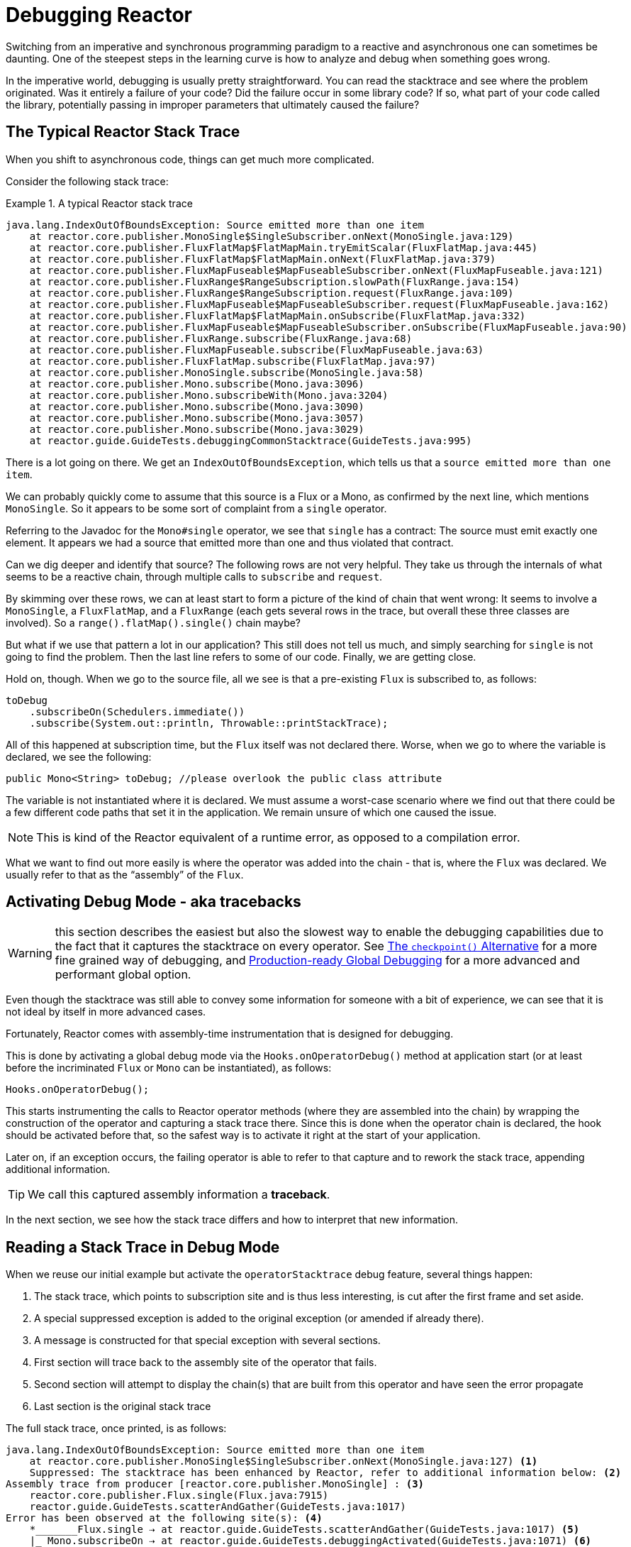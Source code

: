 [[debugging]]
= Debugging Reactor

Switching from an imperative and synchronous programming paradigm to a reactive and
asynchronous one can sometimes be daunting. One of the steepest steps in the learning
curve is how to analyze and debug when something goes wrong.

In the imperative world, debugging is usually pretty straightforward. You can read the
stacktrace and see where the problem originated. Was it entirely a failure
of your code? Did the failure occur in some library code? If so, what part of your code
called the library, potentially passing in improper parameters that ultimately caused the
failure?

== The Typical Reactor Stack Trace

When you shift to asynchronous code, things can get much more complicated.

//TODO The code that generated the following stack trace should be here

Consider the following stack trace:

.A typical Reactor stack trace
====
[source]
----
java.lang.IndexOutOfBoundsException: Source emitted more than one item
    at reactor.core.publisher.MonoSingle$SingleSubscriber.onNext(MonoSingle.java:129)
    at reactor.core.publisher.FluxFlatMap$FlatMapMain.tryEmitScalar(FluxFlatMap.java:445)
    at reactor.core.publisher.FluxFlatMap$FlatMapMain.onNext(FluxFlatMap.java:379)
    at reactor.core.publisher.FluxMapFuseable$MapFuseableSubscriber.onNext(FluxMapFuseable.java:121)
    at reactor.core.publisher.FluxRange$RangeSubscription.slowPath(FluxRange.java:154)
    at reactor.core.publisher.FluxRange$RangeSubscription.request(FluxRange.java:109)
    at reactor.core.publisher.FluxMapFuseable$MapFuseableSubscriber.request(FluxMapFuseable.java:162)
    at reactor.core.publisher.FluxFlatMap$FlatMapMain.onSubscribe(FluxFlatMap.java:332)
    at reactor.core.publisher.FluxMapFuseable$MapFuseableSubscriber.onSubscribe(FluxMapFuseable.java:90)
    at reactor.core.publisher.FluxRange.subscribe(FluxRange.java:68)
    at reactor.core.publisher.FluxMapFuseable.subscribe(FluxMapFuseable.java:63)
    at reactor.core.publisher.FluxFlatMap.subscribe(FluxFlatMap.java:97)
    at reactor.core.publisher.MonoSingle.subscribe(MonoSingle.java:58)
    at reactor.core.publisher.Mono.subscribe(Mono.java:3096)
    at reactor.core.publisher.Mono.subscribeWith(Mono.java:3204)
    at reactor.core.publisher.Mono.subscribe(Mono.java:3090)
    at reactor.core.publisher.Mono.subscribe(Mono.java:3057)
    at reactor.core.publisher.Mono.subscribe(Mono.java:3029)
    at reactor.guide.GuideTests.debuggingCommonStacktrace(GuideTests.java:995)
----
====

There is a lot going on there. We get an `IndexOutOfBoundsException`, which tells us that
a `source emitted more than one item`.

We can probably quickly come to assume that this source is a Flux or a Mono, as confirmed by
the next line, which mentions `MonoSingle`. So it appears to be some sort of complaint
from a `single` operator.

Referring to the Javadoc for the `Mono#single` operator, we see that `single` has a contract:
The source must emit exactly one element. It appears we had a source that emitted more
than one and thus violated that contract.

Can we dig deeper and identify that source? The following rows are not very helpful. They
take us through the internals of what seems to be a reactive chain, through
multiple calls to `subscribe` and `request`.

By skimming over these rows, we can at least start to form a picture of the kind of chain
that went wrong: It seems to involve a `MonoSingle`, a `FluxFlatMap`, and a `FluxRange`
(each gets several rows in the trace, but overall these three classes are involved). So a
`range().flatMap().single()` chain maybe?

But what if we use that pattern a lot in our application? This still does not tell us
much, and simply searching for `single` is not going to find the problem. Then the last
line refers to some of our code. Finally, we are getting close.

Hold on, though. When we go to the source file, all we see is that a
pre-existing `Flux` is subscribed to, as follows:

====
[source,java]
----
toDebug
    .subscribeOn(Schedulers.immediate())
    .subscribe(System.out::println, Throwable::printStackTrace);
----
====

All of this happened at subscription time, but the `Flux` itself was not
declared there. Worse, when we go to where the variable is declared, we see the following:

====
[source,java]
----
public Mono<String> toDebug; //please overlook the public class attribute
----
====

The variable is not instantiated where it is declared. We must assume a worst-case
scenario where we find out that there could be a few different code paths that set it in
the application. We remain unsure of which one caused the issue.

NOTE: This is kind of the Reactor equivalent of a runtime error, as opposed to a
compilation error.

What we want to find out more easily is where the operator was added into the chain -
that is,  where the `Flux` was declared. We usually refer to that as the "`assembly`" of
the `Flux`.

[[debug-activate]]
== Activating Debug Mode - aka tracebacks

WARNING: this section describes the easiest but also the slowest way to enable
the debugging capabilities due to the fact that it captures the stacktrace on every operator.
See <<checkpoint-alternative>> for a more fine grained way of debugging,
and <<reactor-tools-debug>> for a more advanced and performant global option.

Even though the stacktrace was still able to convey some information for someone with a
bit of experience, we can see that it is not ideal by itself in more advanced cases.

Fortunately, Reactor comes with  assembly-time instrumentation that is designed for debugging.

This is done by activating a global debug mode via the `Hooks.onOperatorDebug()` method at application start (or at
least before the incriminated `Flux` or `Mono` can be instantiated), as follows:

====
[source,java]
----
Hooks.onOperatorDebug();
----
====

This starts instrumenting the calls to Reactor operator methods (where
they are assembled into the chain) by wrapping the construction of the operator and
capturing a stack trace there. Since this is done when the operator chain is declared, the
hook should be activated before that, so the safest way is to activate it right at the
start of your application.

Later on, if an exception occurs, the failing operator is able to refer to that capture
and to rework the stack trace, appending additional information.

TIP: We call this captured assembly information a *traceback*.

In the next section, we see how the stack trace differs and how to interpret
that new information.

== Reading a Stack Trace in Debug Mode

When we reuse our initial example but activate the `operatorStacktrace` debug feature,
several things happen:

 1. The stack trace, which points to subscription site and is thus less interesting, is cut after the first frame and set aside.
 2. A special suppressed exception is added to the original exception (or amended if already there).
 3. A message is constructed for that special exception with several sections.
 4. First section will trace back to the assembly site of the operator that fails.
 5. Second section will attempt to display the chain(s) that are built from this operator and have seen the error propagate
 6. Last section is the original stack trace


The full stack trace, once printed, is as follows:

====
[source]
----
java.lang.IndexOutOfBoundsException: Source emitted more than one item
    at reactor.core.publisher.MonoSingle$SingleSubscriber.onNext(MonoSingle.java:127) <1>
    Suppressed: The stacktrace has been enhanced by Reactor, refer to additional information below: <2>
Assembly trace from producer [reactor.core.publisher.MonoSingle] : <3>
    reactor.core.publisher.Flux.single(Flux.java:7915)
    reactor.guide.GuideTests.scatterAndGather(GuideTests.java:1017)
Error has been observed at the following site(s): <4>
    *_______Flux.single ⇢ at reactor.guide.GuideTests.scatterAndGather(GuideTests.java:1017) <5>
    |_ Mono.subscribeOn ⇢ at reactor.guide.GuideTests.debuggingActivated(GuideTests.java:1071) <6>
Original Stack Trace: <7>
        at reactor.core.publisher.MonoSingle$SingleSubscriber.onNext(MonoSingle.java:127)
...
<8>
...
        at reactor.core.publisher.Mono.subscribeWith(Mono.java:4363)
        at reactor.core.publisher.Mono.subscribe(Mono.java:4223)
        at reactor.core.publisher.Mono.subscribe(Mono.java:4159)
        at reactor.core.publisher.Mono.subscribe(Mono.java:4131)
        at reactor.guide.GuideTests.debuggingActivated(GuideTests.java:1067)
----
<1> The original stack trace is truncated to a single frame.
<2> This is new: We see the wrapper operator that captures the stack.
This is where the traceback starts to appear.
<3> First, we get some details about where the operator was assembled.
<4> Second, we get a notion of operator chain(s) through which the error propagated,
from first to last (error site to subscribe site).
<5> Each operator that saw the error is mentioned along with the user class and line where it
was used. Here we have a "root".
<6> Here we have a simple part of the chain.
<7> The rest of the stack trace is moved at the end...
<8> ...showing a bit of the operator's internals (so we removed a bit of the snippet here).
====

The captured stack trace is appended to the original error as a
suppressed `OnAssemblyException`. There are three parts to it, but the first section is the
most interesting. It shows the path of construction for the operator that triggered the
exception. Here, it shows that the `single` that caused our issue was actually created in the
`scatterAndGather` method.

Now that we are armed with enough information to find the culprit, we can have
a meaningful look at that `scatterAndGather` method:

====
[source,java]
----
private Mono<String> scatterAndGather(Flux<String> urls) {
    return urls.flatMap(url -> doRequest(url))
           .single(); <1>
}
----
<1> Sure enough, here is our `single`.
====

Now we can see what the root cause of the error was a `flatMap` that performs
several HTTP calls to a few URLs but that is chained with `single`, which is too
restrictive. After a short `git blame` and a quick discussion with the author of
that line, we find out he meant to use the less restrictive `take(1)` instead.

We have solved our problem.

Now consider the following line in the stack trace:

====
[source]
----
Error has been observed at the following site(s):
----
====

That second part of the debug stack trace was not necessarily interesting in
this particular example, because the error was actually happening in the last
operator in the chain (the one closest to `subscribe`). Considering another
example might make it more clear:

====
[source,java]
----
FakeRepository.findAllUserByName(Flux.just("pedro", "simon", "stephane"))
              .transform(FakeUtils1.applyFilters)
              .transform(FakeUtils2.enrichUser)
              .blockLast();
----
====

Now imagine that, inside `findAllUserByName`, there is a `map` that fails. Here,
we would see the following in the second part of the traceback:

====
[source]
----
Error has been observed at the following site(s):
    *________Flux.map ⇢ at reactor.guide.FakeRepository.findAllUserByName(FakeRepository.java:27)
    |_       Flux.map ⇢ at reactor.guide.FakeRepository.findAllUserByName(FakeRepository.java:28)
    |_    Flux.filter ⇢ at reactor.guide.FakeUtils1.lambda$static$1(FakeUtils1.java:29)
    |_ Flux.transform ⇢ at reactor.guide.GuideDebuggingExtraTests.debuggingActivatedWithDeepTraceback(GuideDebuggingExtraTests.java:39)
    |_   Flux.elapsed ⇢ at reactor.guide.FakeUtils2.lambda$static$0(FakeUtils2.java:30)
    |_ Flux.transform ⇢ at reactor.guide.GuideDebuggingExtraTests.debuggingActivatedWithDeepTraceback(GuideDebuggingExtraTests.java:40)
----
====

This corresponds to the section of the chain(s) of operators that gets notified of the error:

. The exception originates in the first `map`. This one is identified as a root by the `*` connector and the fact `_`
are used for indentation.
. The exception is seen by a second `map` (both in fact correspond to the `findAllUserByName`
method).
. It is then seen by a `filter` and a `transform`, which indicate that part of the chain
is constructed by a reusable transformation function (here, the `applyFilters` utility
method).
. Finally, it is seen by an `elapsed` and a `transform`. Once again, `elapsed` is applied
by the transformation function of that second transform.

In some cases where the same exception is propagated through multiple chains, the "root" marker `*_`
allows us to better separate such chains.
If a site is seen several time, there will be an `(observed x times)` after the call site information.

For instance, let us consider the following snippet:

====
[source,java]
----
public class MyClass {
    public void myMethod() {
        Flux<String> source = Flux.error(sharedError);
        Flux<String> chain1 = source.map(String::toLowerCase).filter(s -> s.length() < 4);
        Flux<String> chain2 = source.filter(s -> s.length() > 5).distinct();

        Mono<Void> when = Mono.when(chain1, chain2);
    }
}
----
====

In the code above, error propagates to the `when`, going through two separate chains `chain1` and `chain2`.
It would lead to a traceback containing the following:

====
[source]
----
Error has been observed at the following site(s):
    *_____Flux.error ⇢ at myClass.myMethod(MyClass.java:3) (observed 2 times)
    |_      Flux.map ⇢ at myClass.myMethod(MyClass.java:4)
    |_   Flux.filter ⇢ at myClass.myMethod(MyClass.java:4)
    *_____Flux.error ⇢ at myClass.myMethod(MyClass.java:3) (observed 2 times)
    |_   Flux.filter ⇢ at myClass.myMethod(MyClass.java:5)
    |_ Flux.distinct ⇢ at myClass.myMethod(MyClass.java:5)
    *______Mono.when ⇢ at myClass.myMethod(MyClass.java:7)
----
====

We see that:

. there are 3 "root" elements (the `when` is the true root).
. two chains starting from `Flux.error` are visible.
. both chains seem to be based on the same `Flux.error` source (`observed 2 times`).
. first chain is `Flux.error().map().filter`
. second chain is `Flux.error().filter().distinct()


TIP: *A note on tracebacks and suppressed exceptions*:
As tracebacks are appended to original errors as suppressed exceptions, this can somewhat
interfere with another type of exception that uses this mechanism: composite exceptions.
Such exceptions can be created directly via `Exceptions.multiple(Throwable...)`, or by some
operators that might join multiple erroring sources (like `Flux#flatMapDelayError`). They
can be unwrapped into a `List` via `Exceptions.unwrapMultiple(Throwable)`, in which case the traceback
would be considered a component of the composite and be part of the returned `List`.
If that is somehow not desirable, tracebacks can be identified thanks to `Exceptions.isTraceback(Throwable)`
check, and excluded from such an unwrap by using `Exceptions.unwrapMultipleExcludingTracebacks(Throwable)`
instead.

We deal with a form of instrumentation here, and creating a stack trace is costly. That
is why this debugging feature should only be activated in a controlled manner, as a last
resort.

[[checkpoint-alternative]]
=== The `checkpoint()` Alternative

The debug mode is global and affects every single operator assembled into a `Flux` or a
`Mono` inside the application. This has the benefit of allowing after-the-fact
debugging: Whatever the error, we can obtain additional information to debug it.

As we saw earlier, this global knowledge comes at the cost of an impact on performance
(due to the number of populated stack traces). That cost can be reduced if we have an
idea of likely problematic operators. However, we usually do not know which operators are
likely to be problematic unless we observed an error in the wild, saw we were missing
assembly information, and then modified the code to activate assembly tracking, hoping to
observe the same error again.

In that scenario, we have to switch into debugging mode and make preparations in order to
better observe a second occurrence of the error, this time capturing all the additional
information.

If you can identify reactive chains that you assemble in your application for which
serviceability is critical, you can achieve a mix of both techniques with the
`checkpoint()` operator.

You can chain this operator into a method chain. The `checkpoint` operator works like the
hook version but only for its link of that particular chain.

There is also a `checkpoint(String)` variant that lets you add a unique `String` identifier
to the assembly traceback. This way, the stack trace is omitted and you rely on the
description to identify the assembly site. `checkpoint(String)` imposes less processing
cost than a regular `checkpoint`.

//snippets are in FluxOnAssemblyTest
`checkpoint(String)` includes "`light`" in its output (which can be handy when
searching), as shown in the following example:

====
[source]
----
...
	Suppressed: The stacktrace has been enhanced by Reactor, refer to additional information below:
Assembly site of producer [reactor.core.publisher.ParallelSource] is identified by light checkpoint [light checkpoint identifier].
----
====

Last but not least, if you want to add a more generic description to the checkpoint but
still rely on the stack trace mechanism to identify the assembly site, you can force that
behavior by using the `checkpoint("description", true)` version. We are now back to the
initial message for the traceback, augmented with a `description`, as shown in the
following example:

====
[source]
----
Assembly trace from producer [reactor.core.publisher.ParallelSource], described as [descriptionCorrelation1234] : <1>
	reactor.core.publisher.ParallelFlux.checkpoint(ParallelFlux.java:215)
	reactor.core.publisher.FluxOnAssemblyTest.parallelFluxCheckpointDescriptionAndForceStack(FluxOnAssemblyTest.java:225)
Error has been observed by the following operator(s):
	|_	ParallelFlux.checkpoint ⇢ reactor.core.publisher.FluxOnAssemblyTest.parallelFluxCheckpointDescriptionAndForceStack(FluxOnAssemblyTest.java:225)
----
<1> `descriptionCorrelation1234` is the description provided in the `checkpoint`.
====

The description could be a static identifier or user-readable description or a wider
correlation ID (for instance, coming from a header in the case of an HTTP request).

NOTE: When both global debugging and local `checkpoint()` are enabled, checkpointed
snapshot stacks are appended as suppressed error output after the observing operator
graph and following the same declarative order.

[[reactor-tools-debug]]
== Production-ready Global Debugging
Project Reactor comes with a separate Java Agent that instruments your code and adds
debugging info without paying the cost of capturing the stacktrace on every operator call.
The behaviour is very similar to <<debug-activate>>, but without the runtime performance overhead.

To use it in your app, you must add it as a dependency.

The following example shows how to add `reactor-tools` as a dependency in Maven:

.reactor-tools in Maven, in `<dependencies>`
====
[source,xml]
----
<dependency>
    <groupId>io.projectreactor</groupId>
    <artifactId>reactor-tools</artifactId>
    <1>
</dependency>
----
<1> If you use the <<getting,BOM>>, you do not need to specify a `<version>`.
====

The following example shows how to add `reactor-tools` as a dependency in Gradle:

.reactor-tools in Gradle, amend the `dependencies` block
====
[source,groovy]
----
dependencies {
   compile 'io.projectreactor:reactor-tools'
}
----
====

It also needs to be explicitly initialized with:
====
[source,java]
----
ReactorDebugAgent.init();
----
====

TIP: Since the implementation will instrument your classes when they are loaded,
the best place to put it is before everything else in your main(String[]) methood:
====
[source,java]
----
public static void main(String[] args) {
    ReactorDebugAgent.init();
    SpringApplication.run(Application.class, args);
}
----
====

You may also re-process existing classes if you cannot run the init eagerly (e.g. in the tests):
====
[source,java]
----
ReactorDebugAgent.init();
ReactorDebugAgent.processExistingClasses();
----
====

WARNING: Be aware that the re-processing takes a couple of seconds due to the need to iterate over
all loaded classes and apply the transformation.
Use it only if you see that some call-sites are not instrumented.

=== Limitations
`ReactorDebugAgent` is implemented as a Java Agent and uses https://bytebuddy.net/#/[ByteBuddy]
to perform the self-attach.
Self-attach may not work on some JVMs, please refer to ByteBuddy's documentation for more details.

=== Running ReactorDebugAgent as a Java Agent
If your environment does not support ByteBuddy's self-attachment, you can run `reactor-tools` as a
Java Agent:
====
[source,shell]
----
java -javaagent reactor-tools.jar -jar app.jar
----
====

=== Running ReactorDebugAgent at build time
It is also possible to run `reactor-tools` at build time. To do so, you need to apply it as a
plugin for ByteBuddy's build instrumentation.

WARNING: The transformation will only be applied to your project's classes. The classpath libraries will not be instrumented.

.reactor-tools with https://github.com/raphw/byte-buddy/tree/byte-buddy-1.10.9/byte-buddy-maven-plugin[ByteBuddy's Maven plugin]
====
[source,xml]
----
<dependencies>
	<dependency>
		<groupId>io.projectreactor</groupId>
		<artifactId>reactor-tools</artifactId>
		<1>
		<classifier>original</classifier> <2>
		<scope>runtime</scope>
	</dependency>
</dependencies>

<build>
	<plugins>
		<plugin>
			<groupId>net.bytebuddy</groupId>
			<artifactId>byte-buddy-maven-plugin</artifactId>
			<configuration>
				<transformations>
					<transformation>
						<plugin>reactor.tools.agent.ReactorDebugByteBuddyPlugin</plugin>
					</transformation>
				</transformations>
			</configuration>
		</plugin>
	</plugins>
</build>
----
<1> If you use the <<getting,BOM>>, you do not need to specify a `<version>`.
<2> `classifier` here is important.
====

.reactor-tools with https://github.com/raphw/byte-buddy/tree/byte-buddy-1.10.9/byte-buddy-gradle-plugin[ByteBuddy's Gradle plugin]
====
[source,groovy]
----
plugins {
	id 'net.bytebuddy.byte-buddy-gradle-plugin' version '1.10.9'
}

configurations {
	byteBuddyPlugin
}

dependencies {
	byteBuddyPlugin(
			group: 'io.projectreactor',
			name: 'reactor-tools',
			<1>
			classifier: 'original', <2>
	)
}

byteBuddy {
	transformation {
		plugin = "reactor.tools.agent.ReactorDebugByteBuddyPlugin"
		classPath = configurations.byteBuddyPlugin
	}
}
----
<1> If you use the <<getting,BOM>>, you do not need to specify a `version`.
<2> `classifier` here is important.
====


== Logging a Sequence

In addition to stack trace debugging and analysis, another powerful tool to have in your
toolkit is the ability to trace and log events in an asynchronous sequence.

The `log()` operator can do just that. Chained inside a sequence, it peeks at every
event of the `Flux` or `Mono` upstream of it (including `onNext`, `onError`, and
`onComplete` as well as subscriptions, cancellations, and requests).

.A note on logging implementation
****
The `log` operator uses the `Loggers` utility class, which picks up common logging
frameworks such as Log4J and Logback through `SLF4J` and defaults to logging to the
console if SLF4J is unavailable.

The console fallback uses `System.err` for the `WARN` and `ERROR` log levels and
`System.out` for everything else.

If you prefer a JDK `java.util.logging` fallback, as in 3.0.x, you can get it by setting
the `reactor.logging.fallback` system property to `JDK`.

In all cases, when logging in production *you should take care to configure the
underlying logging framework to use its most asynchronous and non-blocking approach* --
for instance, an `AsyncAppender` in Logback or `AsyncLogger` in Log4j 2.
****

For instance, suppose we have Logback activated and configured and a chain like
`range(1,10).take(3)`. By placing a `log()` before the `take`, we can get some
insight into how it works and what kind of events it propagates upstream to the range,
as the following example shows:

====
[source,java]
----
Flux<Integer> flux = Flux.range(1, 10)
                         .log()
                         .take(3);
flux.subscribe();
----
====

This prints out the following (through the logger's console appender):

====
----
10:45:20.200 [main] INFO  reactor.Flux.Range.1 - | onSubscribe([Synchronous Fuseable] FluxRange.RangeSubscription) <1>
10:45:20.205 [main] INFO  reactor.Flux.Range.1 - | request(3) <2>
10:45:20.205 [main] INFO  reactor.Flux.Range.1 - | onNext(1) <3>
10:45:20.205 [main] INFO  reactor.Flux.Range.1 - | onNext(2)
10:45:20.205 [main] INFO  reactor.Flux.Range.1 - | onNext(3)
10:45:20.205 [main] INFO  reactor.Flux.Range.1 - | cancel() <4>
----

Here, in addition to the logger's own formatter (time, thread, level, message), the
`log()` operator outputs a few things in its own format:

<1> `reactor.Flux.Range.1` is an automatic category for the log, in case you use the
operator several times in a chain. It lets you distinguish which operator's events
are logged (in this case, the `range`). You can overwrite the identifier with your own
custom category by using the `log(String)` method signature. After a few separating
characters, the actual event gets printed. Here, we get an `onSubscribe` call, a
`request` call, three `onNext` calls, and a `cancel` call. For the first line,
`onSubscribe`, we get the implementation of the `Subscriber`, which usually corresponds
to the operator-specific implementation. Between square brackets, we get additional
information, including whether the operator can be automatically optimized through
synchronous or asynchronous fusion.
<2> On the second line, we can see that take limited the request to upstream to 3.
<3> Then the range sends three values in a row.
<4> On the last line, we see `cancel()`.
====

The second (2) and last lines (4) are the most interesting. We can see the `take` in action there.
It leverages backpressure in order to ask the source for exactly the expected amount of elements.
After having received enough elements, it tells the source no more items will be needed by calling `cancel()`.
Note that if downstream had itself used backpressure, eg. by requesting only 1 element,
the `take` operator would have honored that (it _caps_ the request when propagating it from downstream
to upstream).
